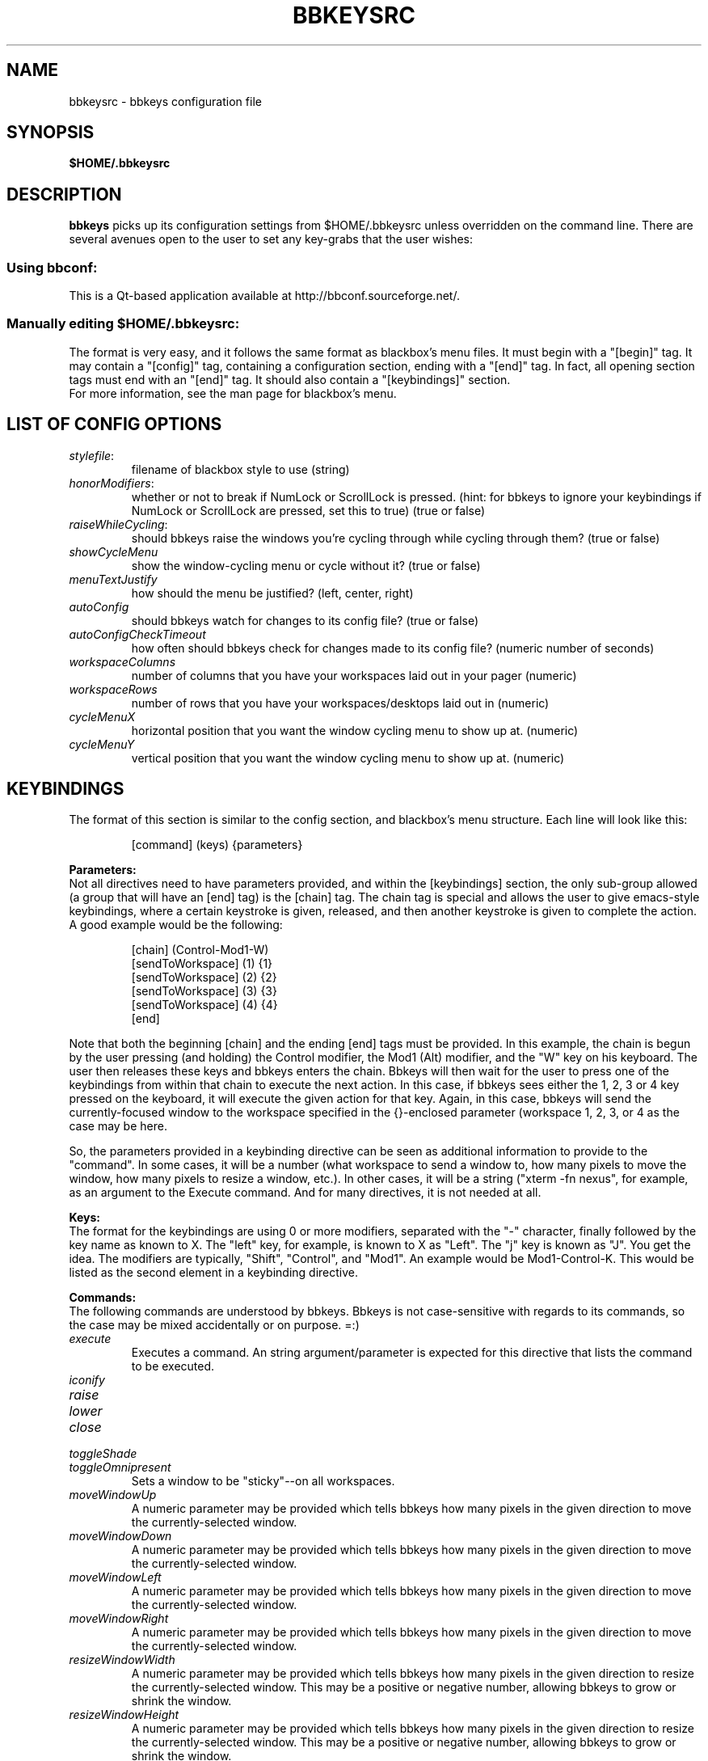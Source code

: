 .\" 
.\" $Id: bbkeysrc.5,v 1.6 2004/08/28 03:31:48 vanrijn Exp $
.\" 
.TH "BBKEYSRC" "5" "August 27, 2004" "vanRijn" "bbkeysrc"
.SH "NAME"
bbkeysrc \- bbkeys configuration file

.SH "SYNOPSIS"
.B $HOME/.bbkeysrc

.SH "DESCRIPTION"
\fBbbkeys\fR picks up its configuration settings from $HOME/.bbkeysrc unless overridden on the command line.
There are several avenues open to the user to set any key\-grabs that the user wishes:

.SS "Using \fIbbconf\fR:"
This is a Qt\-based application available at http://bbconf.sourceforge.net/.

.SS "Manually editing \fI$HOME/.bbkeysrc\fR:"
The format is very easy, and it follows the same format as blackbox's menu files.  It must begin with a "[begin]" tag.  It may contain a "[config]" tag, containing a configuration section, ending with a "[end]" tag.  In fact, all opening section tags must end with an "[end]" tag.  It should also contain a "[keybindings]" section. 
.br 
.br 
For more information, see the man page for blackbox's menu.

.SH "LIST OF CONFIG OPTIONS"
.TP 
\fIstylefile\fR: 
filename of blackbox style to use (string)

.TP 
\fIhonorModifiers\fR: 
whether or not to break if NumLock or ScrollLock is pressed.  (hint: for bbkeys to ignore your keybindings if NumLock or ScrollLock are pressed, set this to true) (true or false)

.TP 
\fIraiseWhileCycling\fR:
should bbkeys raise the windows you're cycling through while cycling through them? (true or false)

.TP 
\fIshowCycleMenu\fR
show the window\-cycling menu or cycle without it?  
(true or false)

.TP 
\fImenuTextJustify\fR
how should the menu be justified? (left, center, right)

.TP 
\fIautoConfig\fR
should bbkeys watch for changes to its config file?  
(true or false)

.TP 
\fIautoConfigCheckTimeout\fR
how often should bbkeys check for changes made to its 
config file?  (numeric number of seconds)

.TP 
\fIworkspaceColumns\fR
number of columns that you have your workspaces laid 
out in your pager (numeric)

.TP 
\fIworkspaceRows\fR
number of rows that you have your workspaces/desktops laid out in (numeric)

.TP 
\fIcycleMenuX\fR
horizontal position that you want the window cycling menu to show up at. (numeric)

.TP 
\fIcycleMenuY\fR
vertical position that you want the window cycling menu to show up at. (numeric)
.SH "KEYBINDINGS"
.LP 
The format of this section is similar to the config section, and blackbox's menu structure.  Each line will look like this:
.IP 
[command] (keys) {parameters}

.LP 
\fBParameters:\fR
.br 
Not all directives need to have parameters provided, and within the [keybindings] section, the only sub\-group allowed (a group that will have an [end] tag) is the [chain] tag.  The chain tag is special and allows the user to give emacs\-style keybindings, where a certain keystroke is given, released, and then another keystroke is given to complete the action.  A good example would be the following:

.LP 
.IP 
    [chain] (Control\-Mod1\-W)
      [sendToWorkspace] (1) {1}
      [sendToWorkspace] (2) {2}
      [sendToWorkspace] (3) {3}
      [sendToWorkspace] (4) {4}
    [end]

.LP 
Note that both the beginning [chain] and the ending [end] tags must be provided.  In this example, the chain is begun by the user pressing (and holding) the Control modifier, the Mod1 (Alt) modifier, and the "W" key on his keyboard.  The user then releases these keys and bbkeys enters the chain.  Bbkeys will then wait for the user to press one of the keybindings from within that chain to execute the next action.  In this case, if bbkeys sees either the 1, 2, 3 or 4 key pressed on the keyboard, it will execute the given action for that key.  Again, in this case, bbkeys will send the currently\-focused window to the workspace specified in the {}\-enclosed parameter (workspace 1, 2, 3, or 4 as the case may be here.

.LP 
So, the parameters provided in a keybinding directive can be seen as additional information to provide to the "command".  In some cases, it will be a number (what workspace to send a window to, how many pixels to move the window, how many pixels to resize a window, etc.).  In other cases, it will be a string ("xterm \-fn nexus", for example, as an argument to the Execute command.  And for many directives, it is not needed at all.


.LP 
\fBKeys:\fR
.br 
The format for the keybindings are using 0 or more modifiers, separated with the "\-" character, finally followed by the key name as known to X.  The "left" key, for example, is known to X as "Left".  The "j" key is known as "J".  You get the idea.  The modifiers are typically, "Shift", "Control", and "Mod1".  An example would be Mod1\-Control\-K.  This would be listed as the second element in a keybinding directive.

.LP 
\fBCommands:\fR
.br 
The following commands are understood by bbkeys.  Bbkeys is not case\-sensitive with regards to its commands, so the case may be mixed accidentally or on purpose.  =:)


.TP 
\fIexecute\fR
Executes a command.  An string argument/parameter is expected for this directive that lists the command to be executed.

.TP 
\fIiconify\fR

.TP 
\fIraise\fR

.TP 
\fIlower\fR

.TP 
\fIclose\fR

.TP 
\fItoggleShade\fR

.TP 
\fItoggleOmnipresent\fR
Sets a window to be "sticky"\-\-on all workspaces.

.TP 
\fImoveWindowUp\fR
A numeric parameter may be provided which tells bbkeys how many pixels in the given direction to move the currently\-selected window.

.TP 
\fImoveWindowDown\fR
A numeric parameter may be provided which tells bbkeys how many pixels in the given direction to move the currently\-selected window.

.TP 
\fImoveWindowLeft\fR
A numeric parameter may be provided which tells bbkeys how many pixels in the given direction to move the currently\-selected window.

.TP 
\fImoveWindowRight\fR
A numeric parameter may be provided which tells bbkeys how many pixels in the given direction to move the currently\-selected window.

.TP 
\fIresizeWindowWidth\fR
A numeric parameter may be provided which tells bbkeys how many pixels in the given direction to resize the currently\-selected window.  This may be a positive or negative number, allowing bbkeys to grow or shrink the window.

.TP 
\fIresizeWindowHeight\fR
A numeric parameter may be provided which tells bbkeys how many pixels in the given direction to resize the currently\-selected window.  This may be a positive or negative number, allowing bbkeys to grow or shrink the window.

.TP 
\fItoggleMaximizeFull\fR

.TP 
\fItoggleMaximizeVertical\fR

.TP 
\fItoggleMaximizeHorizontal\fR

.TP 
\fIsendToWorkspace\fR
A numeric parameter must be provided which tells bbkeys which workspace (1\-based index) to send the current window to.

.TP 
\fInextWindow\fR
Used for window cycling (alt\-tabbing, most often).  Selects the next window according to the window stack.

.TP 
\fIprevWindow\fR
Used for window cycling (alt\-tabbing, most often).  Selects the previous window according to the window stack.

.TP 
\fInextWindowOnAllWorkspaces\fR

.TP 
\fIprevWindowOnAllWorkspaces\fR

.TP 
\fInextWindowOnAllScreens\fR

.TP 
\fIprevWindowOnAllScreens\fR

.TP 
\fInextWindowOfClass\fR

.TP 
\fIprevWindowOfClass\fR

.TP 
\fInextWindowOfClassOnAllWorkspaces\fR

.TP 
\fIprevWindowOfClassOnAllWorkspaces\fR

.TP 
\fIchangeWorkspace\fR
A numeric parameter must be given to tell bbkeys which 1\-based workspace to switch to.

.TP 
\fInextWorkspace\fR

.TP 
\fIprevWorkspace\fR

.TP 
\fIupWorkspace\fR

.TP 
\fIdownWorkspace\fR

.TP 
\fIleftWorkspace\fR

.TP 
\fIrightWorkspace\fR

.TP 
\fInextScreen\fR

.TP 
\fIprevScreen\fR

.TP 
\fIchain\fR
No parameter is needed for this directive.

.LP 

.SH "EXAMPLE"
Example config file below...
.br 

[begin] (bbkeys configuration file)

  [config]
    [option] (stylefile) {~/local/blackbox\-CVS/share/blackbox/styles/Cthulhain}
    [option] (honorModifiers) {false}
    [option] (raiseWhileCycling) {false}
    [option] (showCycleMenu)  {true}
    [option] (menuTextJustify) {right}
    [option] (autoConfig)   {true}
    [option] (autoConfigCheckTimeout) {2}
    [option] (workspaceColumns) {4}
    [option] (workspaceRows) {2}
    [option] (cycleMenuX) {20}
    [option] (cycleMenuY) {20}
  [end]

  [keybindings] (begin keybindings)
    [chain] (Control\-Mod1\-W)
      [sendToWorkspace] (1) {1}
      [sendToWorkspace] (2) {2}
      [sendToWorkspace] (3) {3}
      [sendToWorkspace] (4) {4}
      [sendToWorkspace] (5) {5}
      [sendToWorkspace] (6) {6}
      [sendToWorkspace] (7) {7}
      [sendToWorkspace] (8) {8}
    [end]
    [chain] (Mod1\-Y)
      [execute] (1) {xmms}
      [execute] (2) {aumix \-v +5}
      [execute] (3) {aumix \-v \-5}
    [end]
    [Lower]  (Mod1\-Down)
    [Raise]  (Mod1\-Up)
    [toggleShade]  (Mod1\-F9)
    [Close]  (Mod1\-F4)
    [Iconify]  (Mod1\-m)
    [toggleMaximizeFull]  (Mod1\-F12)
    [toggleMaximizeHorizontal]  (Mod1\-F11)
    [toggleMaximizeVertical]  (Mod1\-F10)
    [toggleOmnipresent]  (Mod1\-Control\-S)
    [resizeWindowWidth]  (Mod1\-Control\-Shift\-Left) {\-5}
    [resizeWindowWidth]  (Mod1\-Control\-Shift\-Right) {5}
    [resizeWindowHeight]  (Mod1\-Control\-Shift\-Up) {\-5}
    [resizeWindowHeight]  (Mod1\-Control\-Shift\-Down) {5}
    [moveWindowUp]  (Mod1\-Control\-Up) {1}
    [moveWindowDown]  (Mod1\-Control\-Down) {1}
    [moveWindowLeft]  (Mod1\-Control\-Left) {1}
    [moveWindowRight]  (Mod1\-Control\-Right) {1}
    [NextWindow]  (Mod1\-Tab)
    [NextWindowOnAllWorkspaces]  (Mod1\-Control\-Tab)
    [PrevWindow]  (Mod1\-Shift\-Tab)
    [changeWorkspace]  (Mod1\-1) {1}
    [changeWorkspace]  (Mod1\-2) {2}
    [changeWorkspace]  (Mod1\-3) {3}
    [changeWorkspace]  (Mod1\-4) {4}
    [changeWorkspace]  (Mod1\-5) {5}
    [changeWorkspace]  (Mod1\-6) {6}
    [changeWorkspace]  (Mod1\-7) {7}
    [changeWorkspace]  (Mod1\-8) {8}

    [upWorkspace] (Mod1\-Control\-K)
    [downWorkspace] (Mod1\-Control\-J)
    [leftWorkspace] (Mod1\-Control\-H)
    [rightWorkspace] (Mod1\-Control\-L)

    [showRootMenu] (Mod1\-Control\-Escape)

    [Execute]  (Mod1\-F5) {xrefresh}
    [Execute]  (Mod1\-F1) {gnome\-terminal}
    #[Execute]  (Mod4\-E) {kfmclient openProfile filemanagement}
    #[Execute]  (F20) {kfmclient openProfile filemanagement}
    [Execute]  (Mod4\-E) {nautilus /home/gideon}
    [Execute]  (F20) {nautilus /home/gideon}
  [end] (end keybindings)
[end] (end bbkeys configuration)
.SH "SEE ALSO"
.BR bbkeys(1),
.BR blackbox(1)

.SH "AUTHOR"
.nr
Jason 'vanRijn' Kasper <vR@movingparts.net> \- bbkeys
.br 
Jan Schaumann <jschauma@netmeister.org> \- this man page
